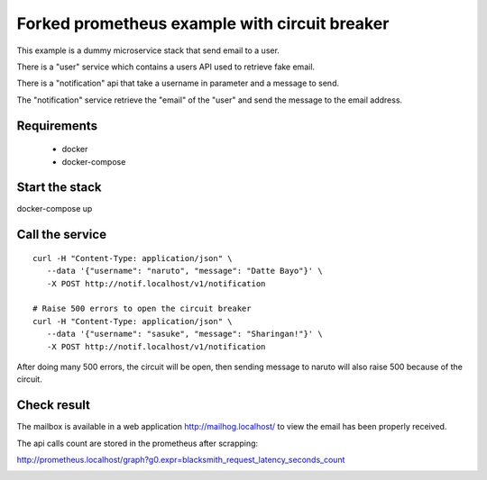 Forked prometheus example with circuit breaker
==============================================

This example is a dummy microservice stack that send email to a user.

There is a "user" service which contains a users API used to retrieve fake email.

There is a "notification" api that take a username in parameter and a message
to send.

The "notification" service retrieve the "email" of the "user" and
send the message to the email address.


Requirements
------------

 * docker
 * docker-compose


Start the stack
---------------

docker-compose up


Call the service
----------------

::

   curl -H "Content-Type: application/json" \
      --data '{"username": "naruto", "message": "Datte Bayo"}' \
      -X POST http://notif.localhost/v1/notification

   # Raise 500 errors to open the circuit breaker
   curl -H "Content-Type: application/json" \
      --data '{"username": "sasuke", "message": "Sharingan!"}' \
      -X POST http://notif.localhost/v1/notification


After doing many 500 errors, the circuit will be open, then sending message
to naruto will also raise 500 because of the circuit.

Check result
------------

The mailbox is available in a web application http://mailhog.localhost/
to view the email has been properly received.

The api calls count are stored in the prometheus after scrapping:

http://prometheus.localhost/graph?g0.expr=blacksmith_request_latency_seconds_count


.. image:: ./screenshot.png
